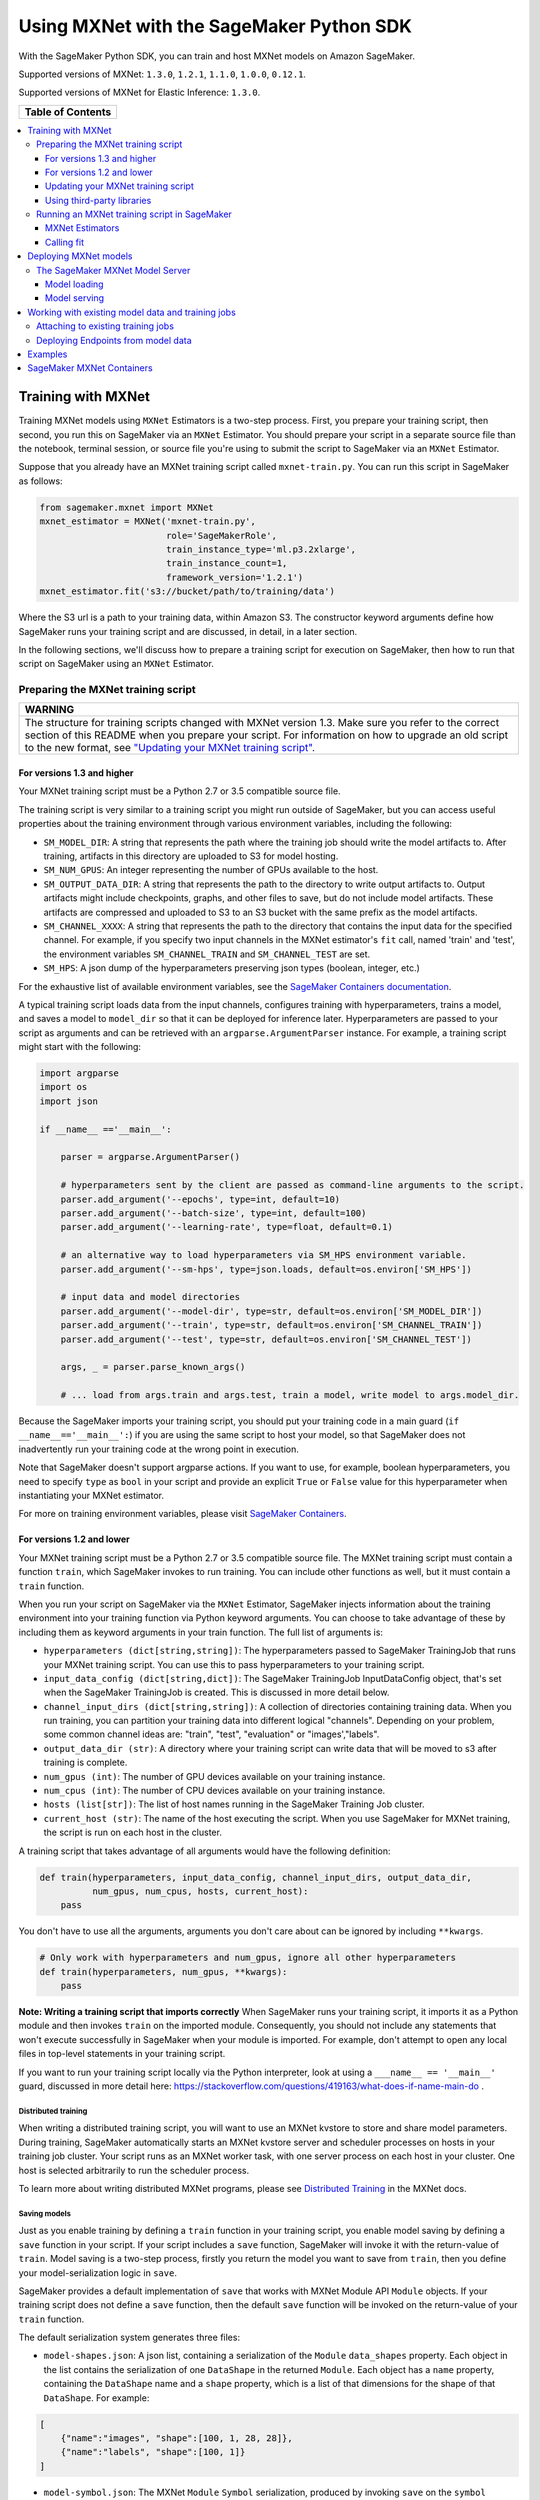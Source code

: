 =========================================
Using MXNet with the SageMaker Python SDK
=========================================

With the SageMaker Python SDK, you can train and host MXNet models on Amazon SageMaker.

Supported versions of MXNet: ``1.3.0``, ``1.2.1``, ``1.1.0``, ``1.0.0``, ``0.12.1``.

Supported versions of MXNet for Elastic Inference: ``1.3.0``.

+-----------------------+
| **Table of Contents** |
+-----------------------+

.. contents::
  :local:
  :depth: 3


Training with MXNet
-------------------

Training MXNet models using ``MXNet`` Estimators is a two-step process. First, you prepare your training script, then second, you run this on SageMaker via an ``MXNet`` Estimator. You should prepare your script in a separate source file than the notebook, terminal session, or source file you're using to submit the script to SageMaker via an ``MXNet`` Estimator.

Suppose that you already have an MXNet training script called
``mxnet-train.py``. You can run this script in SageMaker as follows:

.. code:: python

    from sagemaker.mxnet import MXNet
    mxnet_estimator = MXNet('mxnet-train.py',
                            role='SageMakerRole',
                            train_instance_type='ml.p3.2xlarge',
                            train_instance_count=1,
                            framework_version='1.2.1')
    mxnet_estimator.fit('s3://bucket/path/to/training/data')

Where the S3 url is a path to your training data, within Amazon S3. The constructor keyword arguments define how SageMaker runs your training script and are discussed, in detail, in a later section.

In the following sections, we'll discuss how to prepare a training script for execution on SageMaker, then how to run that script on SageMaker using an ``MXNet`` Estimator.

Preparing the MXNet training script
~~~~~~~~~~~~~~~~~~~~~~~~~~~~~~~~~~~

+----------------------------------------------------------------------------------------------------------------------------------------------------------+
| WARNING                                                                                                                                                  |
+==========================================================================================================================================================+
| The structure for training scripts changed with MXNet version 1.3.                                                                                       |
| Make sure you refer to the correct section of this README when you prepare your script.                                                                  |
| For information on how to upgrade an old script to the new format, see `"Updating your MXNet training script" <#updating-your-mxnet-training-script>`__. |
+----------------------------------------------------------------------------------------------------------------------------------------------------------+

For versions 1.3 and higher
^^^^^^^^^^^^^^^^^^^^^^^^^^^
Your MXNet training script must be a Python 2.7 or 3.5 compatible source file.

The training script is very similar to a training script you might run outside of SageMaker, but you can access useful properties about the training environment through various environment variables, including the following:

* ``SM_MODEL_DIR``: A string that represents the path where the training job should write the model artifacts to.
  After training, artifacts in this directory are uploaded to S3 for model hosting.
* ``SM_NUM_GPUS``: An integer representing the number of GPUs available to the host.
* ``SM_OUTPUT_DATA_DIR``: A string that represents the path to the directory to write output artifacts to.
  Output artifacts might include checkpoints, graphs, and other files to save, but do not include model artifacts.
  These artifacts are compressed and uploaded to S3 to an S3 bucket with the same prefix as the model artifacts.
* ``SM_CHANNEL_XXXX``: A string that represents the path to the directory that contains the input data for the specified channel.
  For example, if you specify two input channels in the MXNet estimator's ``fit`` call, named 'train' and 'test', the environment variables ``SM_CHANNEL_TRAIN`` and ``SM_CHANNEL_TEST`` are set.
* ``SM_HPS``: A json dump of the hyperparameters preserving json types (boolean, integer, etc.)

For the exhaustive list of available environment variables, see the `SageMaker Containers documentation <https://github.com/aws/sagemaker-containers#list-of-provided-environment-variables-by-sagemaker-containers>`__.

A typical training script loads data from the input channels, configures training with hyperparameters, trains a model, and saves a model to ``model_dir`` so that it can be deployed for inference later.
Hyperparameters are passed to your script as arguments and can be retrieved with an ``argparse.ArgumentParser`` instance.
For example, a training script might start with the following:

.. code:: python

    import argparse
    import os
    import json

    if __name__ =='__main__':

        parser = argparse.ArgumentParser()

        # hyperparameters sent by the client are passed as command-line arguments to the script.
        parser.add_argument('--epochs', type=int, default=10)
        parser.add_argument('--batch-size', type=int, default=100)
        parser.add_argument('--learning-rate', type=float, default=0.1)

        # an alternative way to load hyperparameters via SM_HPS environment variable.
        parser.add_argument('--sm-hps', type=json.loads, default=os.environ['SM_HPS'])

        # input data and model directories
        parser.add_argument('--model-dir', type=str, default=os.environ['SM_MODEL_DIR'])
        parser.add_argument('--train', type=str, default=os.environ['SM_CHANNEL_TRAIN'])
        parser.add_argument('--test', type=str, default=os.environ['SM_CHANNEL_TEST'])

        args, _ = parser.parse_known_args()

        # ... load from args.train and args.test, train a model, write model to args.model_dir.

Because the SageMaker imports your training script, you should put your training code in a main guard (``if __name__=='__main__':``) if you are using the same script to host your model,
so that SageMaker does not inadvertently run your training code at the wrong point in execution.

Note that SageMaker doesn't support argparse actions.
If you want to use, for example, boolean hyperparameters, you need to specify ``type`` as ``bool`` in your script and provide an explicit ``True`` or ``False`` value for this hyperparameter when instantiating your MXNet estimator.

For more on training environment variables, please visit `SageMaker Containers <https://github.com/aws/sagemaker-containers>`_.

For versions 1.2 and lower
^^^^^^^^^^^^^^^^^^^^^^^^^^

Your MXNet training script must be a Python 2.7 or 3.5 compatible source file. The MXNet training script must contain a function ``train``, which SageMaker invokes to run training. You can include other functions as well, but it must contain a ``train`` function.

When you run your script on SageMaker via the ``MXNet`` Estimator, SageMaker injects information about the training environment into your training function via Python keyword arguments. You can choose to take advantage of these by including them as keyword arguments in your train function. The full list of arguments is:

-  ``hyperparameters (dict[string,string])``: The hyperparameters passed
   to SageMaker TrainingJob that runs your MXNet training script. You
   can use this to pass hyperparameters to your training script.
-  ``input_data_config (dict[string,dict])``: The SageMaker TrainingJob
   InputDataConfig object, that's set when the SageMaker TrainingJob is
   created. This is discussed in more detail below.
-  ``channel_input_dirs (dict[string,string])``: A collection of
   directories containing training data. When you run training, you can
   partition your training data into different logical "channels".
   Depending on your problem, some common channel ideas are: "train",
   "test", "evaluation" or "images',"labels".
-  ``output_data_dir (str)``: A directory where your training script can
   write data that will be moved to s3 after training is complete.
-  ``num_gpus (int)``: The number of GPU devices available on your
   training instance.
-  ``num_cpus (int)``: The number of CPU devices available on your training instance.
-  ``hosts (list[str])``: The list of host names running in the
   SageMaker Training Job cluster.
-  ``current_host (str)``: The name of the host executing the script.
   When you use SageMaker for MXNet training, the script is run on each
   host in the cluster.

A training script that takes advantage of all arguments would have the following definition:

.. code:: python

    def train(hyperparameters, input_data_config, channel_input_dirs, output_data_dir,
              num_gpus, num_cpus, hosts, current_host):
        pass

You don't have to use all the arguments, arguments you don't care about can be ignored by including ``**kwargs``.

.. code:: python

    # Only work with hyperparameters and num_gpus, ignore all other hyperparameters
    def train(hyperparameters, num_gpus, **kwargs):
        pass

**Note: Writing a training script that imports correctly**
When SageMaker runs your training script, it imports it as a Python module and then invokes ``train`` on the imported module. Consequently, you should not include any statements that won't execute successfully in SageMaker when your module is imported. For example, don't attempt to open any local files in top-level statements in your training script.

If you want to run your training script locally via the Python interpreter, look at using a ``___name__ == '__main__'`` guard, discussed in more detail here: https://stackoverflow.com/questions/419163/what-does-if-name-main-do .

Distributed training
''''''''''''''''''''

When writing a distributed training script, you will want to use an MXNet kvstore to store and share model parameters.
During training, SageMaker automatically starts an MXNet kvstore server and scheduler processes on hosts in your training job cluster.
Your script runs as an MXNet worker task, with one server process on each host in your cluster.
One host is selected arbitrarily to run the scheduler process.

To learn more about writing distributed MXNet programs, please see `Distributed Training <http://newdocs.readthedocs.io/en/latest/distributed_training.html>`__ in the MXNet docs.

Saving models
'''''''''''''

Just as you enable training by defining a ``train`` function in your training script, you enable model saving by defining a ``save`` function in your script. If your script includes a ``save`` function, SageMaker will invoke it with the return-value of ``train``. Model saving is a two-step process, firstly you return the model you want to save from
``train``, then you define your model-serialization logic in ``save``.

SageMaker provides a default implementation of ``save`` that works with MXNet Module API ``Module`` objects. If your training script does not define a ``save`` function, then the default ``save`` function will be invoked on the return-value of your ``train`` function.

The default serialization system generates three files:

-  ``model-shapes.json``: A json list, containing a serialization of the
   ``Module`` ``data_shapes`` property. Each object in the list contains
   the serialization of one ``DataShape`` in the returned ``Module``.
   Each object has a ``name`` property, containing the ``DataShape``
   name and a ``shape`` property, which is a list of that dimensions for
   the shape of that ``DataShape``. For example:

.. code:: javascript

    [
        {"name":"images", "shape":[100, 1, 28, 28]},
        {"name":"labels", "shape":[100, 1]}
    ]

-  ``model-symbol.json``: The MXNet ``Module`` ``Symbol`` serialization,
   produced by invoking ``save`` on the ``symbol`` property of the
   ``Module`` being saved.
-  ``modle.params``: The MXNet ``Module`` parameters. Produced by
   invoking ``save_params`` on the ``Module`` being saved.

You can provide your own save function. This is useful if you are not working with the ``Module`` API or you need special processing.

To provide your own save function, define a ``save`` function in your training script:

.. code:: python

    def save(model, model_dir):
        pass

The function should take two arguments:

-  ``model``: This is the object that was returned from your ``train``
   function. If your ``train`` function does not return an object, it
   will be ``None``. You are free to return an object of any type from
   ``train``, you do not have to return ``Module`` or ``Gluon`` API
   specific objects.
-  ``model_dir``: This is the string path on the SageMaker training host
   where you save your model. Files created in this directory will be
   accessible in S3 after your SageMaker Training Job completes.

After your ``train`` function completes, SageMaker will invoke ``save`` with the object returned from ``train``.

**Note: How to save Gluon models with SageMaker**

If your train function returns a Gluon API ``net`` object as its model, you'll need to write your own ``save`` function. You will want to serialize the ``net`` parameters. Saving ``net`` parameters is covered in the `Serialization section <http://gluon.mxnet.io/chapter03_deep-neural-networks/serialization.html>`__ of the collaborative Gluon deep-learning book `"The Straight Dope" <http://gluon.mxnet.io/index.html>`__.

Updating your MXNet training script
^^^^^^^^^^^^^^^^^^^^^^^^^^^^^^^^^^^

The structure for training scripts changed with MXNet version 1.3.
The ``train`` function is no longer be required; instead the training script must be able to be run as a standalone script.
In this way, the training script is similar to a training script you might run outside of SageMaker.

There are a few steps needed to make a training script with the old format compatible with the new format.

First, add a `main guard <https://docs.python.org/3/library/__main__.html>`__ (``if __name__ == '__main__':``).
The code executed from your main guard needs to:

1. Set hyperparameters and directory locations
2. Initiate training
3. Save the model

Hyperparameters will be passed as command-line arguments to your training script.
In addition, the container will define the locations of input data and where to save the model artifacts and output data as environment variables rather than passing that information as arguments to the ``train`` function.
You can find the full list of available environment variables in the `SageMaker Containers README <https://github.com/aws/sagemaker-containers#list-of-provided-environment-variables-by-sagemaker-containers>`__.

We recommend using `an argument parser <https://docs.python.org/3.5/howto/argparse.html>`__ for this part.
Using the ``argparse`` library as an example, the code would look something like this:

.. code:: python

    import argparse
    import os

    if __name__ == '__main__':
        parser = argparse.ArgumentParser()

        # hyperparameters sent by the client are passed as command-line arguments to the script.
        parser.add_argument('--epochs', type=int, default=10)
        parser.add_argument('--batch-size', type=int, default=100)
        parser.add_argument('--learning-rate', type=float, default=0.1)

        # input data and model directories
        parser.add_argument('--model-dir', type=str, default=os.environ['SM_MODEL_DIR'])
        parser.add_argument('--train', type=str, default=os.environ['SM_CHANNEL_TRAIN'])
        parser.add_argument('--test', type=str, default=os.environ['SM_CHANNEL_TEST'])

        args, _ = parser.parse_known_args()

The code in the main guard should also take care of training and saving the model.
This can be as simple as just calling the ``train`` and ``save`` methods used in the previous training script format:

.. code:: python

    if __name__ == '__main__':
        # arg parsing (shown above) goes here

        model = train(args.batch_size, args.epochs, args.learning_rate, args.train, args.test)
        save(args.model_dir, model)

Note that saving the model will no longer be done by default; this must be done by the training script.
If you were previously relying on the default save method, you can now import one from the container:

.. code:: python

    from sagemaker_mxnet_container.training_utils import save

    if __name__ == '__main__':
        # arg parsing and training (shown above) goes here

        save(args.model_dir, model)

Lastly, if you were relying on the container launching a parameter server for use with distributed training, you must now set ``distributions`` to the following dictionary when creating an MXNet estimator:

.. code:: python

    from sagemaker.mxnet import MXNet

    estimator = MXNet('path-to-distributed-training-script.py',
                      ...,
                      distributions={'parameter_server': {'enabled': True}})


Using third-party libraries
^^^^^^^^^^^^^^^^^^^^^^^^^^^

When running your training script on SageMaker, it will have access to some pre-installed third-party libraries including ``mxnet``, ``numpy``, ``onnx``, and ``keras-mxnet``. For more information on the runtime environment, including specific package versions, see `SageMaker MXNet Containers <#sagemaker-mxnet-containers>`__.

If there are other packages you want to use with your script, you can include a `requirements.txt <https://pip.pypa.io/en/stable/user_guide/#requirements-files>`__ file in the same directory as your training script to install other dependencies at runtime.

Running an MXNet training script in SageMaker
~~~~~~~~~~~~~~~~~~~~~~~~~~~~~~~~~~~~~~~~~~~~~

You run MXNet training scripts on SageMaker by creating an ``MXNet`` estimators.
When you call ``fit`` on an ``MXNet`` estimator, a SageMaker training job with your script is started.
The following code sample shows how you train a custom MXNet script "train.py".

.. code:: python

    mxnet_estimator = MXNet('train.py',
                            train_instance_type='ml.p2.xlarge',
                            train_instance_count=1,
                            framework_version='1.2.1')
    mxnet_estimator.fit('s3://my_bucket/my_training_data/')

MXNet Estimators
^^^^^^^^^^^^^^^^

The ``MXNet`` constructor takes both required and optional arguments.

Required arguments
''''''''''''''''''

The following are required arguments to the ``MXNet`` constructor. When you create an MXNet object, you must include these in the constructor, either positionally or as keyword arguments.

-  ``entry_point`` Path (absolute or relative) to the Python file which
   should be executed as the entry point to training.
-  ``role`` An AWS IAM role (either name or full ARN). The Amazon
   SageMaker training jobs and APIs that create Amazon SageMaker
   endpoints use this role to access training data and model artifacts.
   After the endpoint is created, the inference code might use the IAM
   role, if accessing AWS resource.
-  ``train_instance_count`` Number of Amazon EC2 instances to use for
   training.
-  ``train_instance_type`` Type of EC2 instance to use for training, for
   example, 'ml.c4.xlarge'.

Optional arguments
''''''''''''''''''

The following are optional arguments. When you create an ``MXNet`` object, you can specify these as keyword arguments.

-  ``source_dir`` Path (absolute or relative) to a directory with any
   other training source code dependencies including the entry point
   file. Structure within this directory will be preserved when training
   on SageMaker.
-  ``dependencies (list[str])`` A list of paths to directories (absolute or relative) with
   any additional libraries that will be exported to the container (default: ``[]``).
   The library folders will be copied to SageMaker in the same folder where the entrypoint is copied.
   If the ``source_dir`` points to S3, code will be uploaded and the S3 location will be used
   instead. For example, the following call

   >>> MXNet(entry_point='train.py', dependencies=['my/libs/common', 'virtual-env'])

   results in the following inside the container:

   .. code::
       opt/ml/code
         ├── train.py
         ├── common
         └── virtual-env

-  ``hyperparameters`` Hyperparameters that will be used for training.
   Will be made accessible as a dict[str, str] to the training code on
   SageMaker. For convenience, accepts other types besides str, but
   str() will be called on keys and values to convert them before
   training.
-  ``py_version`` Python version you want to use for executing your
   model training code.
-  ``train_volume_size`` Size in GB of the EBS volume to use for storing
   input data during training. Must be large enough to store training
   data if input_mode='File' is used (which is the default).
-  ``train_max_run`` Timeout in seconds for training, after which Amazon
   SageMaker terminates the job regardless of its current status.
-  ``input_mode`` The input mode that the algorithm supports. Valid
   modes: 'File' - Amazon SageMaker copies the training dataset from the
   s3 location to a directory in the Docker container. 'Pipe' - Amazon
   SageMaker streams data directly from s3 to the container via a Unix
   named pipe.
-  ``output_path`` s3 location where you want the training result (model
   artifacts and optional output files) saved. If not specified, results
   are stored to a default bucket. If the bucket with the specific name
   does not exist, the estimator creates the bucket during the fit()
   method execution.
-  ``output_kms_key`` Optional KMS key ID to optionally encrypt training
   output with.
-  ``job_name`` Name to assign for the training job that the fit()
   method launches. If not specified, the estimator generates a default
   job name, based on the training image name and current timestamp
-  ``image_name`` An alternative docker image to use for training and
   serving.  If specified, the estimator will use this image for training and
   hosting, instead of selecting the appropriate SageMaker official image based on
   framework_version and py_version. Refer to: `SageMaker MXNet Docker Containers
   <#sagemaker-mxnet-docker-containers>`_ for details on what the Official images support
   and where to find the source code to build your custom image.
-  ``distributions`` For versions 1.3 and above only.
   Specifies information for how to run distributed training.
   To launch a parameter server during training, set this argument to:

.. code::

    {
      'parameter_server': {
        'enabled': True
      }
    }

Calling fit
^^^^^^^^^^^

You start your training script by calling ``fit`` on an ``MXNet`` Estimator. ``fit`` takes both required and optional arguments.

Required argument
'''''''''''''''''

-  ``inputs``: This can take one of the following forms: A string
   s3 URI, for example ``s3://my-bucket/my-training-data``. In this
   case, the s3 objects rooted at the ``my-training-data`` prefix will
   be available in the default ``training`` channel. A dict from
   string channel names to s3 URIs. In this case, the objects rooted at
   each s3 prefix will available as files in each channel directory.

For example:

.. code:: python

    {'train':'s3://my-bucket/my-training-data',
     'eval':'s3://my-bucket/my-evaluation-data'}

.. optional-arguments-1:

Optional arguments
''''''''''''''''''

-  ``wait``: Defaults to True, whether to block and wait for the
   training script to complete before returning.
-  ``logs``: Defaults to True, whether to show logs produced by training
   job in the Python session. Only meaningful when wait is True.


Deploying MXNet models
----------------------

After an MXNet Estimator has been fit, you can host the newly created model in SageMaker.

After calling ``fit``, you can call ``deploy`` on an ``MXNet`` Estimator to create a SageMaker Endpoint. The Endpoint runs a SageMaker-provided MXNet model server and hosts the model produced by your training script, which was run when you called ``fit``. This was the model object you returned from ``train`` and saved with either a custom save function or the default save function.

``deploy`` returns a ``Predictor`` object, which you can use to do inference on the Endpoint hosting your MXNet model. Each ``Predictor`` provides a ``predict`` method which can do inference with numpy arrays or Python lists. Inference arrays or lists are serialized and sent to the MXNet model server by an ``InvokeEndpoint`` SageMaker operation.

``predict`` returns the result of inference against your model. By default, the inference result is either a Python list or dictionary.

.. code:: python

    # Train my estimator
    mxnet_estimator = MXNet('train.py',
                            train_instance_type='ml.p2.xlarge',
                            train_instance_count=1,
                            framework_version='1.2.1')
    mxnet_estimator.fit('s3://my_bucket/my_training_data/')

    # Deploy my estimator to a SageMaker Endpoint and get a Predictor
    predictor = mxnet_estimator.deploy(instance_type='ml.m4.xlarge',
                                       initial_instance_count=1)

You use the SageMaker MXNet model server to host your MXNet model when you call ``deploy`` on an ``MXNet`` Estimator. The model server runs inside a SageMaker Endpoint, which your call to ``deploy`` creates. You can access the name of the Endpoint by the ``name`` property on the returned ``Predictor``.

MXNet on SageMaker has support for `Elastic Inference <https://docs.aws.amazon.com/sagemaker/latest/dg/ei.html>`_, which allows for inference acceleration to a hosted endpoint for a fraction of the cost of using a full GPU instance. In order to attach an Elastic Inference accelerator to your endpoint provide the accelerator type to ``accelerator_type`` to your ``deploy`` call.

.. code:: python

  predictor = mxnet_estimator.deploy(instance_type='ml.m4.xlarge',
                                     initial_instance_count=1,
                                     accelerator_type='ml.eia1.medium')

The SageMaker MXNet Model Server
~~~~~~~~~~~~~~~~~~~~~~~~~~~~~~~~

The MXNet Endpoint you create with ``deploy`` runs a SageMaker MXNet model server. The model server loads the model that was saved by your training script and performs inference on the model in response to SageMaker InvokeEndpoint API calls.

You can configure two components of the SageMaker MXNet model server: Model loading and model serving. Model loading is the process of deserializing your saved model back into an MXNet model. Serving is the process of translating InvokeEndpoint requests to inference calls on the loaded model.

As with MXNet training, you configure the MXNet model server by defining functions in the Python source file you passed to the MXNet constructor.

Model loading
^^^^^^^^^^^^^

Before a model can be served, it must be loaded. The SageMaker model server loads your model by invoking a ``model_fn`` function on your training script. If you don't provide a ``model_fn`` function, SageMaker will use a default ``model_fn`` function. The default function works with MXNet Module model objects, saved via the default ``save`` function.

If you wrote a custom ``save`` function then you may need to write a custom ``model_fn`` function. If your save function serializes ``Module`` objects under the same format as the default ``save`` function, then you won't need to write a custom model_fn function. If you do write a ``model_fn`` function must have the following signature:

.. code:: python

    def model_fn(model_dir)

SageMaker will inject the directory where your model files and sub-directories, saved by ``save``, have been mounted. Your model function should return a model object that can be used for model serving. SageMaker provides automated serving functions that work with Gluon API ``net`` objects and Module API ``Module`` objects. If you return either of these types of objects, then you will be able to use the default serving request handling functions.

The following code-snippet shows an example custom ``model_fn`` implementation. This loads returns an MXNet Gluon net model for resnet-34 inference. It loads the model parameters from a ``model.params`` file in the SageMaker model directory.

.. code:: python

    def model_fn(model_dir):
        """
        Load the gluon model. Called once when hosting service starts.
        :param: model_dir The directory where model files are stored.
            :return: a model (in this case a Gluon network)
            """
            net = models.get_model('resnet34_v2', ctx=mx.cpu(), pretrained=False, classes=10)
            net.load_params('%s/model.params' % model_dir, ctx=mx.cpu())
            return net

Model serving
^^^^^^^^^^^^^

After the SageMaker model server has loaded your model, by calling either the default ``model_fn`` or the implementation in your training script, SageMaker will serve your model. Model serving is the process of responding to inference requests, received by SageMaker InvokeEndpoint API calls. The SageMaker MXNet model server breaks request handling into three steps:


-  input processing,
-  prediction, and
-  output processing.

In a similar way to previous steps, you configure these steps by defining functions in your Python source file.

Each step involves invoking a python function, with information about the request and the return-value from the previous function in the chain. Inside the SageMaker MXNet model server, the process looks like:

.. code:: python

    # Deserialize the Invoke request body into an object we can perform prediction on
    input_object = input_fn(request_body, request_content_type, model)

    # Perform prediction on the deserialized object, with the loaded model
    prediction = predict_fn(input_object, model)

    # Serialize the prediction result into the desired response content type
    ouput = output_fn(prediction, response_content_type)

The above code-sample shows the three function definitions:

-  ``input_fn``: Takes request data and deserializes the data into an
   object for prediction.
-  ``predict_fn``: Takes the deserialized request object and performs
   inference against the loaded model.
-  ``output_fn``: Takes the result of prediction and serializes this
   according to the response content type.

The SageMaker MXNet model server provides default implementations of these functions. These work with common-content types, and Gluon API and Module API model objects. You can provide your own implementations for these functions in your training script. If you omit any definition then the SageMaker MXNet model server will use its default implementation for that function.

If you rely solely on the SageMaker MXNet model server defaults, you get the following functionality:

-  Prediction on MXNet Gluon API ``net`` and Module API ``Module``
   objects.
-  Deserialization from CSV and JSON to NDArrayIters.
-  Serialization of NDArrayIters to CSV or JSON.

In the following sections we describe the default implementations of input_fn, predict_fn, and output_fn. We describe the input arguments and expected return types of each, so you can define your own implementations.

Input processing
''''''''''''''''

When an InvokeEndpoint operation is made against an Endpoint running a SageMaker MXNet model server, the model server receives two pieces of information:

-  The request Content-Type, for example "application/json"
-  The request data body, a byte array

The SageMaker MXNet model server will invoke an "input_fn" function in your training script, passing in this information. If you define an ``input_fn`` function definition, it should return an object that can be passed to ``predict_fn`` and have the following signature:

.. code:: python

    def input_fn(request_body, request_content_type, model)

Where ``request_body`` is a byte buffer, ``request_content_type`` is a Python string, and model is the result of invoking ``model_fn``.

The SageMaker MXNet model server provides a default implementation of ``input_fn``. This function deserializes JSON or CSV encoded data into an MXNet ``NDArrayIter`` `(external API docs) <https://mxnet.incubator.apache.org/api/python/io.html#mxnet.io.NDArrayIter>`__ multi-dimensional array iterator. This works with the default ``predict_fn`` implementation, which expects an ``NDArrayIter`` as input.

Default json deserialization requires ``request_body`` contain a single json list. Sending multiple json objects within the same ``request_body`` is not supported. The list must have a dimensionality compatible with the MXNet ``net`` or ``Module`` object. Specifically, after the list is loaded, it's either padded or split to fit the first dimension of the model input shape. The list's shape must be identical to the model's input shape, for all dimensions after the first.

Default csv deserialization requires ``request_body`` contain one or more lines of CSV numerical data. The data is loaded into a two-dimensional array, where each line break defines the boundaries of the first dimension. This two-dimensional array is then re-shaped to be compatible with the shape expected by the model object. Specifically, the first dimension is kept unchanged, but the second dimension is reshaped to be consistent with the shape of all dimensions in the model, following the first dimension.

If you provide your own implementation of input_fn, you should abide by the ``input_fn`` signature. If you want to use this with the default
``predict_fn``, then you should return an NDArrayIter. The NDArrayIter should have a shape identical to the shape of the model being predicted on. The example below shows a custom ``input_fn`` for preparing pickled numpy arrays.

.. code:: python

    import numpy as np
    import mxnet as mx

    def input_fn(request_body, request_content_type, model):
        """An input_fn that loads a pickled numpy array"""
        if request_content_type == "application/python-pickle":
            array = np.load(StringIO(request_body))
            array.reshape(model.data_shpaes[0])
            return mx.io.NDArrayIter(mx.ndarray(array))
        else:
            # Handle other content-types here or raise an Exception
            # if the content type is not supported.
            pass

Prediction
''''''''''

After the inference request has been deserialized by ``input_fn``, the SageMaker MXNet model server invokes ``predict_fn``. As with ``input_fn``, you can define your own ``predict_fn`` or use the SageMaker Mxnet default.

The ``predict_fn`` function has the following signature:

.. code:: python

    def predict_fn(input_object, model)

Where ``input_object`` is the object returned from ``input_fn`` and
``model`` is the model loaded by ``model_fn``.

The default implementation of ``predict_fn`` requires ``input_object`` be an ``NDArrayIter``, which is the return-type of the default
``input_fn``. It also requires that ``model`` be either an MXNet Gluon API ``net`` object or a Module API ``Module`` object.

The default implementation performs inference with the input
``NDArrayIter`` on the Gluon or Module object. If the model is a Gluon
``net`` it performs: ``net.forward(input_object)``. If the model is a Module object it performs ``module.predict(input_object)``. In both cases, it returns the result of that call.

If you implement your own prediction function, you should take care to ensure that:

-  The first argument is expected to be the return value from input_fn.
   If you use the default input_fn, this will be an ``NDArrayIter``.
-  The second argument is the loaded model. If you use the default
   ``model_fn`` implementation, this will be an MXNet Module object.
   Otherwise, it will be the return value of your ``model_fn``
   implementation.
-  The return value should be of the correct type to be passed as the
   first argument to ``output_fn``. If you use the default
   ``output_fn``, this should be an ``NDArrayIter``.

Output processing
'''''''''''''''''

After invoking ``predict_fn``, the model server invokes ``output_fn``, passing in the return-value from ``predict_fn`` and the InvokeEndpoint requested response content-type.

The ``output_fn`` has the following signature:

.. code:: python

    def output_fn(prediction, content_type)

Where ``prediction`` is the result of invoking ``predict_fn`` and
``content_type`` is the InvokeEndpoint requested response content-type. The function should return a byte array of data serialized to content_type.

The default implementation expects ``prediction`` to be an ``NDArray`` and can serialize the result to either JSON or CSV. It accepts response content types of "application/json" and "text/csv".

Working with existing model data and training jobs
--------------------------------------------------

Attaching to existing training jobs
~~~~~~~~~~~~~~~~~~~~~~~~~~~~~~~~~~~

You can attach an MXNet Estimator to an existing training job using the
``attach`` method.

.. code:: python

    my_training_job_name = "MyAwesomeMXNetTrainingJob"
    mxnet_estimator = MXNet.attach(my_training_job_name)

After attaching, if the training job is in a Complete status, it can be
``deploy``\ ed to create a SageMaker Endpoint and return a
``Predictor``. If the training job is in progress, attach will block and display log messages from the training job, until the training job completes.

The ``attach`` method accepts the following arguments:

-  ``training_job_name (str):`` The name of the training job to attach
   to.
-  ``sagemaker_session (sagemaker.Session or None):`` The Session used
   to interact with SageMaker

Deploying Endpoints from model data
~~~~~~~~~~~~~~~~~~~~~~~~~~~~~~~~~~~

As well as attaching to existing training jobs, you can deploy models directly from model data in S3. The following code sample shows how to do this, using the ``MXNetModel`` class.

.. code:: python

    mxnet_model = MXNetModel(model_data="s3://bucket/model.tar.gz", role="SageMakerRole", entry_point="trasform_script.py")

    predictor = mxnet_model.deploy(instance_type="ml.c4.xlarge", initial_instance_count=1)

The MXNetModel constructor takes the following arguments:

-  ``model_data (str):`` An S3 location of a SageMaker model data
   .tar.gz file
-  ``image (str):`` A Docker image URI
-  ``role (str):`` An IAM role name or Arn for SageMaker to access AWS
   resources on your behalf.
-  ``predictor_cls (callable[string,sagemaker.Session]):`` A function to
   call to create a predictor. If not None, ``deploy`` will return the
   result of invoking this function on the created endpoint name
-  ``env (dict[string,string]):`` Environment variables to run with
   ``image`` when hosted in SageMaker.
-  ``name (str):`` The model name. If None, a default model name will be
   selected on each ``deploy.``
-  ``entry_point (str):`` Path (absolute or relative) to the Python file
   which should be executed as the entry point to model hosting.
-  ``source_dir (str):`` Optional. Path (absolute or relative) to a
   directory with any other training source code dependencies including
   tne entry point file. Structure within this directory will be
   preserved when training on SageMaker.
-  ``container_log_level (int):`` Log level to use within the container.
   Valid values are defined in the Python logging module.
-  ``code_location (str):`` Optional. Name of the S3 bucket where your
   custom code will be uploaded to. If not specified, will use the
   SageMaker default bucket created by sagemaker.Session.
-  ``sagemaker_session (sagemaker.Session):`` The SageMaker Session
   object, used for SageMaker interaction"""

Your model data must be a .tar.gz file in S3. SageMaker Training Job model data is saved to .tar.gz files in S3, however if you have local data you want to deploy, you can prepare the data yourself.

Assuming you have a local directory containg your model data named "my_model" you can tar and gzip compress the file and upload to S3 using the following commands:

::

    tar -czf model.tar.gz my_model
    aws s3 cp model.tar.gz s3://my-bucket/my-path/model.tar.gz

This uploads the contents of my_model to a gzip compressed tar file to S3 in the bucket "my-bucket", with the key "my-path/model.tar.gz".

To run this command, you'll need the aws cli tool installed. Please refer to our `FAQ <#FAQ>`__ for more information on installing this.

Examples
--------

Amazon provides several example Jupyter notebooks that demonstrate end-to-end training on Amazon SageMaker using MXNet. Please refer to:

https://github.com/awslabs/amazon-sagemaker-examples/tree/master/sagemaker-python-sdk

These are also available in SageMaker Notebook Instance hosted Jupyter notebooks under the "sample notebooks" folder.

SageMaker MXNet Containers
--------------------------

When training and deploying training scripts, SageMaker runs your Python script in a Docker container with several libraries installed. When creating the Estimator and calling deploy to create the SageMaker Endpoint, you can control the environment your script runs in.

SageMaker runs MXNet Estimator scripts in either Python 2.7 or Python 3.5. You can select the Python version by passing a ``py_version`` keyword arg to the MXNet Estimator constructor. Setting this to ``py2`` (the default) will cause your training script to be run on Python 2.7. Setting this to ``py3`` will cause your training script to be run on Python 3.5. This Python version applies to both the Training Job, created by fit, and the Endpoint, created by deploy.

Your MXNet training script will be run on version 1.2.1 by default. (See below for how to choose a different version, and currently supported versions.) The decision to use the GPU or CPU version of MXNet is made by the ``train_instance_type``, set on the MXNet constructor. If you choose a GPU instance type, your training job will be run on a GPU version of MXNet. If you choose a CPU instance type, your training job will be run on a CPU version of MXNet. Similarly, when you call deploy, specifying a GPU or CPU deploy_instance_type, will control which MXNet build your Endpoint runs.

The Docker images have the following dependencies installed:

+-------------------------+--------------+-------------+-------------+-------------+-------------+
| Dependencies            | MXNet 0.12.1 | MXNet 1.0.0 | MXNet 1.1.0 | MXNet 1.2.1 | MXNet 1.3.0 |
+-------------------------+--------------+-------------+-------------+-------------+-------------+
| Python                  |   2.7 or 3.5 |   2.7 or 3.5|   2.7 or 3.5|   2.7 or 3.5|   2.7 or 3.5|
+-------------------------+--------------+-------------+-------------+-------------+-------------+
| CUDA (GPU image only)   |          9.0 |         9.0 |         9.0 |         9.0 |         9.0 |
+-------------------------+--------------+-------------+-------------+-------------+-------------+
| numpy                   |       1.13.3 |      1.13.3 |      1.13.3 |      1.14.5 |      1.14.6 |
+-------------------------+--------------+-------------+-------------+-------------+-------------+
| onnx                    |          N/A |         N/A |         N/A |       1.2.1 |       1.2.1 |
+-------------------------+--------------+-------------+-------------+-------------+-------------+
| keras-mxnet             |          N/A |         N/A |         N/A |         N/A |       2.2.2 |
+-------------------------+--------------+-------------+-------------+-------------+-------------+

The Docker images extend Ubuntu 16.04.

You can select version of MXNet by passing a ``framework_version`` keyword arg to the MXNet Estimator constructor. Currently supported versions are listed in the above table. You can also set ``framework_version`` to only specify major and minor version, e.g ``1.2``, which will cause your training script to be run on the latest supported patch version of that minor version, which in this example would be 1.2.1.
Alternatively, you can build your own image by following the instructions in the SageMaker MXNet containers repository, and passing ``image_name`` to the MXNet Estimator constructor.

You can visit the SageMaker MXNet containers repository here: https://github.com/aws/sagemaker-mxnet-containers/
